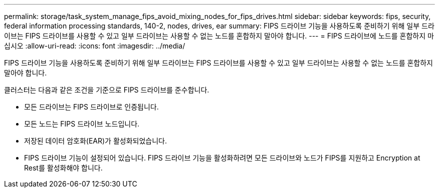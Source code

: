 ---
permalink: storage/task_system_manage_fips_avoid_mixing_nodes_for_fips_drives.html 
sidebar: sidebar 
keywords: fips, security, federal information processing standards, 140-2, nodes, drives, ear 
summary: FIPS 드라이브 기능을 사용하도록 준비하기 위해 일부 드라이브는 FIPS 드라이브를 사용할 수 있고 일부 드라이브는 사용할 수 없는 노드를 혼합하지 말아야 합니다. 
---
= FIPS 드라이브에 노드를 혼합하지 마십시오
:allow-uri-read: 
:icons: font
:imagesdir: ../media/


[role="lead"]
FIPS 드라이브 기능을 사용하도록 준비하기 위해 일부 드라이브는 FIPS 드라이브를 사용할 수 있고 일부 드라이브는 사용할 수 없는 노드를 혼합하지 말아야 합니다.

클러스터는 다음과 같은 조건을 기준으로 FIPS 드라이브를 준수합니다.

* 모든 드라이브는 FIPS 드라이브로 인증됩니다.
* 모든 노드는 FIPS 드라이브 노드입니다.
* 저장된 데이터 암호화(EAR)가 활성화되었습니다.
* FIPS 드라이브 기능이 설정되어 있습니다. FIPS 드라이브 기능을 활성화하려면 모든 드라이브와 노드가 FIPS를 지원하고 Encryption at Rest를 활성화해야 합니다.

